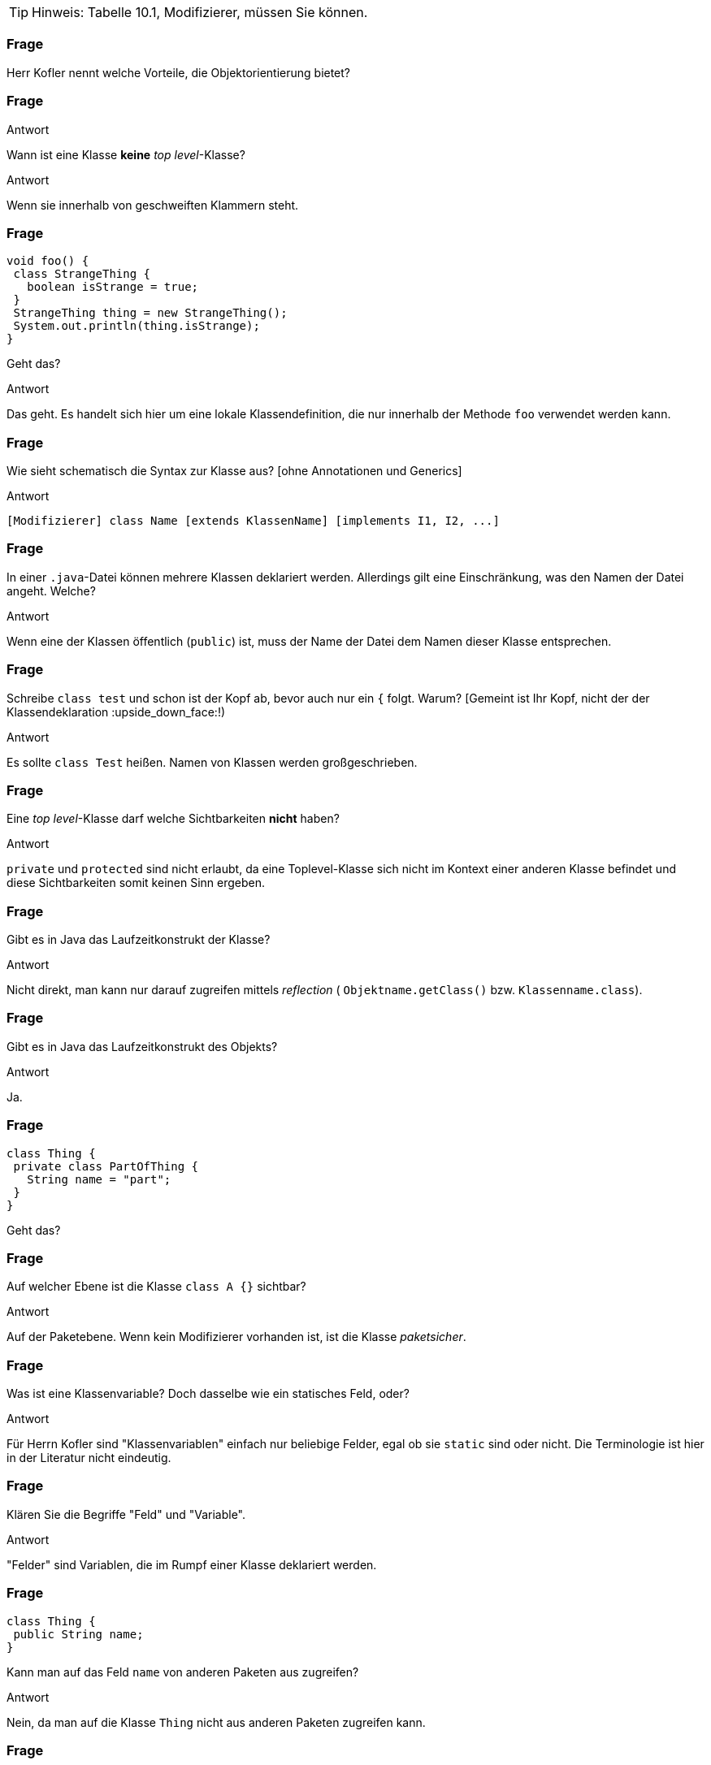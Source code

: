 // == Klassen
:solution:

[TIP]
====
Hinweis: Tabelle 10.1, Modifizierer, müssen Sie können.
====

### Frage
Herr Kofler nennt welche Vorteile, die Objektorientierung bietet?

ifdef::solution[]
.Antwort
// TODO
endif::solution[]

### Frage
Wann ist eine Klasse *keine* _top level_-Klasse?

ifdef::solution[]
.Antwort
Wenn sie innerhalb von geschweiften Klammern steht.
endif::solution[]

### Frage
----
void foo() {
 class StrangeThing {
   boolean isStrange = true;
 }
 StrangeThing thing = new StrangeThing();
 System.out.println(thing.isStrange);
}
----
Geht das?

ifdef::solution[]
.Antwort
Das geht. Es handelt sich hier um eine lokale Klassendefinition, die nur innerhalb der Methode `foo` verwendet werden kann.
endif::solution[]

### Frage
Wie sieht schematisch die Syntax zur Klasse aus? [ohne Annotationen und Generics]

ifdef::solution[]
.Antwort
----
[Modifizierer] class Name [extends KlassenName] [implements I1, I2, ...]
----
endif::solution[]

### Frage
In einer `.java`-Datei können mehrere Klassen deklariert werden. Allerdings gilt eine Einschränkung, was den Namen der Datei angeht. Welche?

ifdef::solution[]
.Antwort
Wenn eine der Klassen öffentlich (`public`) ist, muss der Name der Datei dem Namen dieser Klasse entsprechen.
endif::solution[]

### Frage
Schreibe `class test` und schon ist der Kopf ab, bevor auch nur ein `{` folgt. Warum? [Gemeint ist Ihr Kopf, nicht der der Klassendeklaration :upside_down_face:!)

ifdef::solution[]
.Antwort
Es sollte `class Test` heißen. Namen von Klassen werden großgeschrieben.
endif::solution[]

### Frage
Eine _top level_-Klasse darf welche Sichtbarkeiten *nicht* haben?

ifdef::solution[]
.Antwort
`private` und `protected` sind nicht erlaubt, da eine Toplevel-Klasse sich nicht im Kontext einer anderen Klasse befindet und diese Sichtbarkeiten somit keinen Sinn ergeben.
endif::solution[]

### Frage
Gibt es in Java das Laufzeitkonstrukt der Klasse?

ifdef::solution[]
.Antwort
Nicht direkt, man kann nur darauf zugreifen mittels _reflection_ ( `Objektname.getClass()` bzw. `Klassenname.class`).
endif::solution[]

### Frage
Gibt es in Java das Laufzeitkonstrukt des Objekts?

ifdef::solution[]
.Antwort
Ja.
endif::solution[]

### Frage
----
class Thing {
 private class PartOfThing {
   String name = "part";
 }
}
----
Geht das?

### Frage
Auf welcher Ebene ist die Klasse `class A {}` sichtbar?

ifdef::solution[]
.Antwort
Auf der Paketebene. Wenn kein Modifizierer vorhanden ist, ist die Klasse _paketsicher_.
endif::solution[]

### Frage
Was ist eine Klassenvariable? Doch dasselbe wie ein statisches Feld, oder?

ifdef::solution[]
.Antwort
Für Herrn Kofler sind "Klassenvariablen" einfach nur beliebige Felder, egal ob sie `static` sind oder nicht. Die Terminologie ist hier in der Literatur nicht eindeutig.
endif::solution[]

### Frage
Klären Sie die Begriffe "Feld" und "Variable".

ifdef::solution[]
.Antwort
"Felder" sind Variablen, die im Rumpf einer Klasse deklariert werden.
endif::solution[]

### Frage
----
class Thing {
 public String name;
}
----
Kann man auf das Feld `name` von anderen Paketen aus zugreifen?

ifdef::solution[]
.Antwort
Nein, da man auf die Klasse `Thing` nicht aus anderen Paketen zugreifen kann.
endif::solution[]

### Frage
Im Rumpf einer Klasse können welche Sprachkonstrukte deklariert werden?

ifdef::solution[]
.Antwort
Methoden, Felder, Klassen, Interfaces und Enums.
endif::solution[]

### Frage
----
class Point {
 private int x,y;
 Point(int x, int y) { this.x = x; this.y = y; }
 boolean equals(Point other) {
   return this.x == other.x && this.y == other.y;
 }
}
----
Ist der Zugriff auf das private Feld `other.x` erlaubt?

ifdef::solution[]
.Antwort
Ja, weil die Sichtbarkeit `private` sich auf allen Code innerhalb der Klasse bezieht. Es ist egal, welches Objekt auf das Feld zugreift, so lange der Zugriff aus irgendeiner Methode der Klasse `Point` erfolgt.
endif::solution[]

### Frage
Was ist mit dem Begriff "paketsicher" gemeint?

ifdef::solution[]
.Antwort
"Paketsicher" bezeichnet die default-Sichtbarkeit von Klassen und Feldern (wenn kein Sichtbarkeitsmodifizierer angegeben wurde). Auf "paketsichere" Klassen und Felder kann man innerhalb des Pakets zugreifen in dem sie deklariert wurden.
endif::solution[]

### Frage
Mit welchem Modifizierer kann man die Voraussetzung für einen immutablen (unveränderlichen) Datentyp schaffen? Reicht die Verwendung dieses Modifizierers allein schon aus, um die Immutabilität zu garantieren?

ifdef::solution[]
.Antwort
Wenn ein Datentyp (eine Klasse) immutabel sein soll, müssen alle ihre Felder `final` sein. Das reicht allerdings noch nicht aus. Zusätzlich müssen alle Felder selbst einen immutablen Datentyp haben, oder es muss sichergestellt werden, dass niemand sonst eine Referenz auf interne Daten der Klasse haben kann.
endif::solution[]

### Frage
Nennen Sie die einzelnen Schritte, die bei einem Aufruf von `new` ausgeführt werden.

ifdef::solution[]
.Antwort

* Speicherplatz für die nicht-statischen Felder der Klasse wird zugeteilt.
* Außerdem wird eine Refenz zu der Klasse angelegt, von der ein Objekt erzeugt werden soll (um z.B. den Code von Methoden nachschlagen zu können).
* Die Felder werden mit `0`, `false` oder `null` initialisiert.
* Der Konstruktor wird aufgerufen.
* Eine Referenz auf das erstellte Objekt wird zurückgegeben.
endif::solution[]

### Frage
Wie sieht das Schema zum Zugriff auf eine statische Variable bzw. zum Aufruf einer statischen Methode aus?

ifdef::solution[]
.Antwort
`Klassenname.variablenname` bzw. `Klassenname.methodenname`.
endif::solution[]

### Frage
Recherchieren Sie: In der OOP-Veranstaltung hatten wir ein Beispiel, in dem wir eine statische Klassenvariable genutzt haben. Worum ging es bei dem Beispiel? Welchen Zweck hatte die statische Klassenvariable?

ifdef::solution[]
.Antwort
Es ging um eine Klasse `Thing` mit einer ID, die sich in einem statischen Feld merkt, welche IDs schon vergeben wurden.
endif::solution[]

### Frage
----
class Point {
 int x = 0, y = 0;
 Point(int x, int y) { this.x = x; this.y = y; }
}
Point p = new Point();
----
Autsch! Warum?

ifdef::solution[]
.Antwort
Der Default-Konstruktor existiert nur, wenn kein anderer Konstruktor definiert wurde. In diesem Fall gibt es den Konstruktor `Point()` also nicht.
endif::solution[]

### Frage
Deklarieren Sie eine Klasse, von der keine Objekte erzeugt werden können.

ifdef::solution[]
.Antwort
`class Math { private Math() {} }` oder `abstract class Thing {}`.
endif::solution[]

### Frage
Ein Konstruktor ist mit einer Methodendeklaration sehr vergleichbar. Nur: Der Konstruktor hat zwar einen Namen, ihm scheint jedoch der Rückgabetyp zu fehlen. Warum?

ifdef::solution[]
.Antwort
Der Rückgabetyp eines Konstruktors ist immer die Klasse in der er deklariert wurde.
endif::solution[]

### Frage
Was sind die Defaultwerte für Felder (Klassenvariablen)? Was sind die Defaultwerte für lokale Variablen?

ifdef::solution[]
.Antwort
Die Defaultwerte für Felder sind `0` und `false` für primitive Typen bzw. `null` für Referenztypen. Lokale Variablen haben keine Defaultwerte.
endif::solution[]

### Frage
Warum kann man `finalize` nicht für Aufräumarbeiten verwenden?

ifdef::solution[]
.Antwort
`finalize` wird aufgerufen, wenn der Garbage-Collector das Objekt löscht. Es ist nicht garantiert, wann oder ob das überhaupt geschieht.
endif::solution[]

### Frage
Wie ruft man im Konstruktor einen anderen Konstruktor der gleichen Klasse auf? Warum sollte man das überhaupt tun wollen?

ifdef::solution[]
.Antwort
`this(Parameter);`
endif::solution[]

### Frage
----
class A {
 int a,b;
 A() {
   a = 0;
   this(0);
 }
 A(int x) {
   a = 1;
   b = x;
 }
}
----
Autsch! Warum?

ifdef::solution[]
.Antwort
Vor dem Konstruktoraufruf `this(0);` darf kein anderer Ausdruck stehen.
endif::solution[]

### Frage
Im Vorgriff auch das nächste Kapitel: Wie ruft man im Konstruktor den Konstruktor der Oberklasse auf?

ifdef::solution[]
.Antwort
`super(Parameter);`
endif::solution[]

### Frage
Was ist die Besonderheit des Interfaces `AutoCloseable`? Welche Methoden deklariert es?

ifdef::solution[]
.Antwort
Das Interface deklariert nur die Methode `close`. Klassen, die das Interface `AutoCloseable` implementieren, können in einem _try-with-resources_ verwendet werden.
endif::solution[]

### Frage
Ist `this` eine Variable?

ifdef::solution[]
.Antwort
Streng genommen nein (`this` ist ein Schlüsselwort), aber man kann es gedanklich wie eine Variable behandeln.
endif::solution[]

### Frage
Ist es nicht das gleiche, ob eine Klasse jetzt ein `public int x` definiert oder ein `private int x` mit den Methoden `int getX()` und `void setX(int x)`? Wo liegt der Unterschied?

ifdef::solution[]
.Antwort
Mit den Methoden hat man mehr Kontrolle darüber, was mit dem Feld geschieht (z.B. welche Werte bei einem `setX` zulässig sind, oder welche Variablen tatsächlich hinter einem `getX` steht).
endif::solution[]

### Frage
Wozu benötigt man `this`?

ifdef::solution[]
.Antwort
Um einen Konstruktor in einem anderen Konstruktor aufzurufen und um ein Feld von einer lokalen Variable mit gleichem Namen zu unterscheiden.
endif::solution[]

### Frage
Wenn man sich in den Namensgebungen für Parameter und lokale Variablen diszipliniert, benötigt man dann überhaupt noch `this`?

ifdef::solution[]
.Antwort
Ja, für den Aufruf eines Konstruktors oder wenn `this` zurückgegeben oder an eine andere Methode übergeben werden soll.
endif::solution[]

### Frage
Wenn an den Konstruktor "falsche" Werte übergeben werden, empfiehlt es sich mit einer Exception darauf zu reagieren. Welche Exception sollte man wählen, sofern man nicht spezifischer sein kann/möchte?

ifdef::solution[]
.Antwort
`IllegalArgumentException`
endif::solution[]

### Frage
Wenn es einen Konstruktor gibt, muss es auch einen Destruktor geben, nicht wahr?! Hat Java einen Destruktor? Begründen Sie Ihre Antwort!

ifdef::solution[]
.Antwort
Nein, es gibt nur die Methode `finalize`, die aufgerufen wird, wenn der Garbage-Collector das Objekt löscht. (Achtung: Es kann nicht garantiert werden ob und wann das geschieht.)
endif::solution[]

### Frage
Eine Klasse, die eine `close`-Methode anbietet sollte die Schnittstelle `AutoCloseable` implementieren. Warum?

ifdef::solution[]
.Antwort
Damit die Klasse mit einem _try-with-resources_ verwendet werden kann.
endif::solution[]

### Frage
Was ist mit "Settern" und "Gettern" gemeint?

ifdef::solution[]
.Antwort
Getter und Setter sind Methoden die das Lesen bzw. Schreiben von internen Daten einer Klasse kontrollieren.
endif::solution[]

### Frage
Was ist damit gemeint, wenn man von einer "Datenklasse" spricht?

ifdef::solution[]
.Antwort
Eine "Datenklasse" tut nichts anderes als Werte zu speichern. Die Klasse hat dann nur Felder, Getter und Setter.
endif::solution[]

### Frage
Wenn Sie Setter- und Getter-Methoden implementieren, dann sollten die Felder wie deklariert sein?

ifdef::solution[]
.Antwort
`private`
endif::solution[]

### Frage
Oft sieht man Setter wie `public setName(Typ value) { name = value; }`. Was könnte man daran kritisieren?

ifdef::solution[]
.Antwort
Dieser Setter macht nicht viel Sinn, da er sich genau so verhält als wäre die Variable `name` öffentlich deklariert.
endif::solution[]

### Frage
Aufgrund welchen Prinzips der Softwaretechnik werden Setter und Getter begründet?

ifdef::solution[]
.Antwort
Es geht um das Geheimnisprinzip, das besagt, dass von außen niemand wissen soll, wie die Datenhaltung innerhalb eines Objekts implementiert ist.
endif::solution[]

### Frage
Welcher softwaretechnische Nutzen steckt vor allem in den Setter-Methoden?

ifdef::solution[]
.Antwort
Setter ermöglichen es, zu kontrollieren welche Werte für ein Feld erlaubt sind.
endif::solution[]

// ab hier wieder dh Protokollant. Kap. 10.2 bis Ende

### Frage
Warum ist der Begriff "Unterklasse" für eine innere Klasse problematisch?

ifdef::solution[]
.Antwort
Der Begriff "Unterklasse" wird meist für die abgeleitete Klasse einer Oberklasse genutzt. Bitte eine innere Klasse nicht als Unterklasse bezeichnen.
endif::solution[]

### Frage
[source,java]
----
class A {
  int x;
  class B {
    int x;
    int foo(int x) {
       // zähle alle drei mit x benannten Variablen zusammen
    }
  }
}
----
Welcher Code muss an der markierten Stelle stehen, um den Wert von allen drei Variablen zusammenzuzählen? Wie unterscheidet man sie voneinander?

ifdef::solution[]
.Antwort
Wir streuen in die Lösung zum Verständnis ein paar Ausgaben ein.
[source,java]
----
class A {
  int x;
  class B {
    int x;
    int foo(int x) {
      System.out.println(x);
      System.out.println(this.x);
      System.out.println(A.this.x);
      System.out.println(B.this.x);
      // System.out.println(x);
      return x + this.x + A.this.x; // this.x oder B.this.x
    }
  }
}
----

// TODO

----
jshell> new A()
$37 ==> A@335eadca

jshell> $37.new B()
$38 ==> A$B@eec5a4a

jshell> $38.foo(3)
$39 ==> 3
----

Eine _top level_-Klasse als `static` zu deklarieren ist sinnfrei, da die Klasse an nichts "hängt" und nur Teil eines Pakets ist.
endif::solution[]

### Frage
`this.name` oder `name.this`, das ist hier die Frage!

ifdef::solution[]
.Antwort
Beides ist gültig, je nach Kontext. Im zweiten Fall ist `name` jedoch ein Klassenname und sollte eigentlich -- unserer Konvention der Großschreibung für Klassennamen folgend -- als `Name.this` geschrieben werden.
endif::solution[]

### Frage
----
AutoCloseable a = new AutoCloseable() {
  public void close() { System.out.println("closed"); }
}
----
Warum geht das, obwohl `AutoCloseable a = new AutoCloseable();` einen Fehler produziert?

ifdef::solution[]
.Antwort
Hier liegt eine anonyme Klasse vor, die nach ihrer Implementierung sofort instanziiert wird.
endif::solution[]

### Frage
Kann eine anonyme Klasse einen Konstruktor haben? Warum, oder warum nicht?

ifdef::solution[]
.Antwort
Wenn es keinen Namen für die Klasse gibt, sie ist ja anonym (= hat keinen Namen), kann man keinen Konstruktor deklarieren.
endif::solution[]

### Frage
[source,java]
----
class A {
    static int b;
    class C {
        static int d;
    }
}
----
Sie dürfen _eine_ Sache streichen, damit der Code gültig wird.

ifdef::solution[]
.Antwort
`C` ist eine lokale Klasse, sie darf keine statischen Members haben. Streiche `static` bei `int d`.
endif::solution[]

### Frage
Erzeugen Sie eine anonyme Unterklasse von `java.awt.Point`, die die Methode `toString` so überschreibt, dass die String-Repräsentation jetzt einfach der mathematischen Schreibweise `(x, y)` entspricht. Wie können Sie beim Erzeugen des Objektes dieser Klasse die Koordinaten `x` und `y` übergeben?

ifdef::solution[]
.Antwort
[source,java]
----
java.awt.Point p = new java.awt.Point() {
    public String toString() {
        return "(" + x + ", " + y + ")";
    }
}
----
Die anonyme Klasse ist eine Unterklasse von `java.awt.Point`.

----
jshell> java.awt.Point p = new java.awt.Point() {
   ...>     public String toString() {
   ...>         return "(" + x + ", " + y + ")";
   ...>     }
   ...> }
p ==> (0, 0)

jshell> p.x = 10
$41 ==> 10

jshell> p
p ==> (10, 0)
----
endif::solution[]

### Frage
----
Object obj = new Object() {
  public void myFancyNewMethod() { /* do stuff */ }
}
----
Macht das Sinn?

ifdef::solution[]
.Antwort
Die Optik verstellt Ihnen hier vermutlich den Blick. `new Object()` ist eine anonyme Klasse, die eine Unterklasse von `Object` ist. Der Typ von `obj` ist hingegen vom Typ `Object`. Wenn man mit `obj` eine Methode wie `myFancyNewMethod` aufrufen will, beginnt die Suche nach der Methode im Typ `Object`, nicht in der anonymen Unterklasse! Die Methode ist also sinnfrei.
endif::solution[]

### Frage
Eine Instanz einer anonyme Klasse kann nur auf bestimmte Variablen des Kontextes zugreifen, in dem sie erzeugt wurde. Welche Variablen sind das?

ifdef::solution[]
.Antwort
Variablen müssen `final` sein.
endif::solution[]

### Frage
Definieren Sie, was _effectively final_ heißt?

ifdef::solution[]
.Antwort
Eine Variable ist "_effectively final_", wenn sie zwar nicht als `final` deklariert ist, der Compiler aber eine Deklaration mit `final` zulassen würde.
endif::solution[]

### Frage
`AutoCloseable a = () -> System.out.println("auto");` Wie nennt man so etwas?

ifdef::solution[]
.Antwort
Das ist ein Lambda-Ausdruck, erkennbar am Pfeil `->`.
endif::solution[]

### Frage
----
String message = "foo";
AutoCloseable a = new AutoCloseable() {
  public void close() { System.out.println(message); }
};
message = "bar";
----
Alles in Butter, oder doch nicht?

ifdef::solution[]
.Antwort
Das `message` nicht _effectively final_ ist, darf die anonyme Klasse nicht auf `message` zugreifen.
endif::solution[]

### Frage
----
class A {
   static int b;
   class C {
       static int d;
   }
}
----
Sie dürfen eine Sache ergänzen, damit der Code gültig wird.

ifdef::solution[]
.Antwort
Die Klasse `C` muss um ein `static` ergänzt werden.
endif::solution[]

### Frage
Warum sind laut Herrn Kofler statische innere Klassen gar keine "inneren Klassen" im eigentlichen Sinne?

ifdef::solution[]
.Antwort
Die "innere" Klasse ist wie eine eigenständige Klasse behandelbar.
endif::solution[]

### Frage
Kann man eine Klasse mit dem qualifizierten Namen `A.B.C` definieren? Wenn ja, wie? (Die Punkte sind Teil des Namens.)

ifdef::solution[]
.Antwort
Man kann es machen. In einer Klasse `A` ist eine Klasse `B`, in der sich eine Klasse `C` befindet.
endif::solution[]

